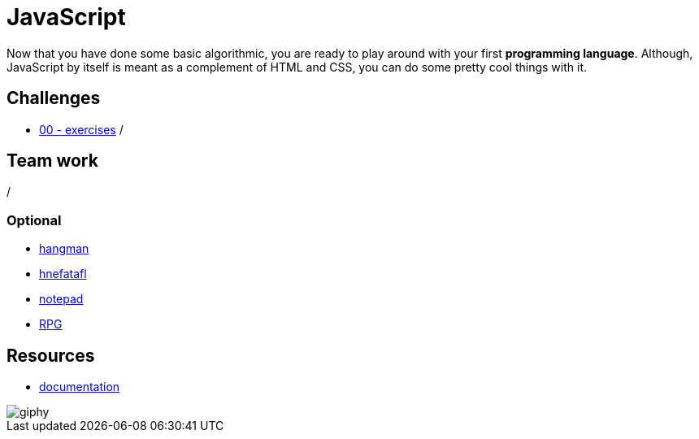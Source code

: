 = JavaScript

Now that you have done some basic algorithmic, you are ready to play around with
your first *programming language*. Although, JavaScript by itself is meant as a
complement of HTML and CSS, you can do some pretty cool things with it.


== Challenges

* link:./exercises/[00 - exercises]  
/

== Team work

/

=== Optional

* link:./hangman.adoc[hangman]
* link:./hnefatafl.adoc[hnefatafl]
* link:./notepad.adoc[notepad] 
* link:./rpg-project[RPG]


== Resources

* https://developer.mozilla.org/en-US/docs/Web/JavaScript[documentation]

image::https://media.giphy.com/media/YFkpsHWCsNUUo/giphy.gif[]

